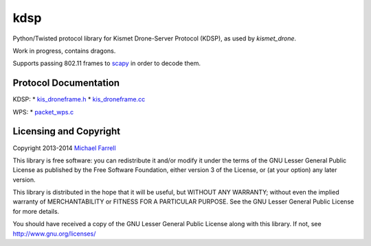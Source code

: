 ****
kdsp
****

Python/Twisted protocol library for Kismet Drone-Server Protocol (KDSP), as used by `kismet_drone`.

Work in progress, contains dragons.

Supports passing 802.11 frames to `scapy <http://www.secdev.org/projects/scapy/>`_ in order to decode them.

Protocol Documentation
======================

KDSP:
* `kis_droneframe.h <https://www.kismetwireless.net/gitweb/?p=kismet.git;a=blob;f=kis_droneframe.h;hb=HEAD>`_
* `kis_droneframe.cc <https://www.kismetwireless.net/gitweb/?p=kismet.git;a=blob;f=kis_droneframe.cc;hb=HEAD>`_

WPS:
* `packet_wps.c <http://code.wireshark.org/git/?p=wireshark;a=blob;f=epan/dissectors/packet-wps.c;hb=HEAD>`_


Licensing and Copyright
=======================

Copyright 2013-2014 `Michael Farrell <http://micolous.id.au/>`_

This library is free software: you can redistribute it and/or modify
it under the terms of the GNU Lesser General Public License as published by
the Free Software Foundation, either version 3 of the License, or
(at your option) any later version.

This library is distributed in the hope that it will be useful,
but WITHOUT ANY WARRANTY; without even the implied warranty of
MERCHANTABILITY or FITNESS FOR A PARTICULAR PURPOSE.  See the
GNU Lesser General Public License for more details.

You should have received a copy of the GNU Lesser General Public License
along with this library.  If not, see http://www.gnu.org/licenses/

